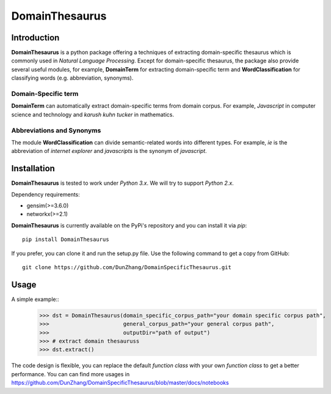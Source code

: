 DomainThesaurus
================

Introduction
------------

**DomainThesaurus** is a python package offering a techniques of extracting domain-specific
thesaurus which is commonly used in *Natural Language Processing*.
Except for domain-specific thesaurus, the package also provide several useful modules,
for example, **DomainTerm** for extracting domain-specific term and **WordClassification**
for classifying words (e.g. abbreviation, synonyms).

Domain-Specific term
::::::::::::::::::::::::::::::

**DomainTerm** can automatically extract domain-specific terms from domain corpus.
For example, *Javascript* in computer science and technology and *karush kuhn tucker* in
mathematics.

Abbreviations and Synonyms
:::::::::::::::::::::::::::

The module **WordClassification** can divide semantic-related words into different types.
For example, *ie* is the abbreviation of *internet explorer* and *javascripts* is
the synonym of *javascript*.

Installation
------------

**DomainThesaurus** is tested to work under *Python 3.x*.
We will try to support *Python 2.x*.

Dependency requirements:

* gensim(>=3.6.0)
* networkx(>=2.1)

**DomainThesaurus** is currently available on the PyPi's repository and you can
install it via `pip`::

  pip install DomainThesaurus

If you prefer, you can clone it and run the setup.py file. Use the following
command to get a copy from GitHub::

 git clone https://github.com/DunZhang/DomainSpecificThesaurus.git


Usage
----------

A simple example::
    >>> dst = DomainThesaurus(domain_specific_corpus_path="your domain specific corpus path",
    >>>                       general_corpus_path="your general corpus path",
    >>>                       outputDir="path of output")
    >>> # extract domain thesauruss
    >>> dst.extract()

The code design is flexible, you can replace the default `function class` with your own `function class` to get a better
performance.
You can can find more usages in https://github.com/DunZhang/DomainSpecificThesaurus/blob/master/docs/notebooks

